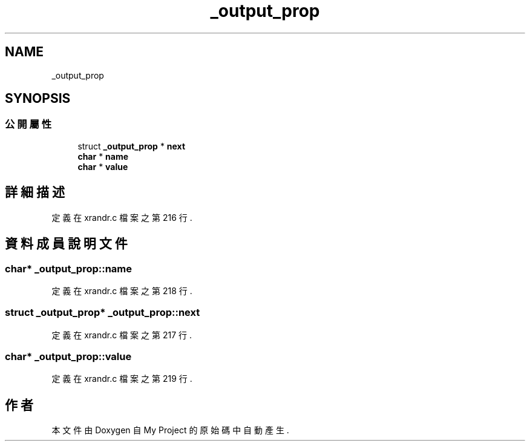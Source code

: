 .TH "_output_prop" 3 "2024年11月2日 星期六" "My Project" \" -*- nroff -*-
.ad l
.nh
.SH NAME
_output_prop
.SH SYNOPSIS
.br
.PP
.SS "公開屬性"

.in +1c
.ti -1c
.RI "struct \fB_output_prop\fP * \fBnext\fP"
.br
.ti -1c
.RI "\fBchar\fP * \fBname\fP"
.br
.ti -1c
.RI "\fBchar\fP * \fBvalue\fP"
.br
.in -1c
.SH "詳細描述"
.PP 
定義在 xrandr\&.c 檔案之第 216 行\&.
.SH "資料成員說明文件"
.PP 
.SS "\fBchar\fP* _output_prop::name"

.PP
定義在 xrandr\&.c 檔案之第 218 行\&.
.SS "struct \fB_output_prop\fP* _output_prop::next"

.PP
定義在 xrandr\&.c 檔案之第 217 行\&.
.SS "\fBchar\fP* _output_prop::value"

.PP
定義在 xrandr\&.c 檔案之第 219 行\&.

.SH "作者"
.PP 
本文件由Doxygen 自 My Project 的原始碼中自動產生\&.
